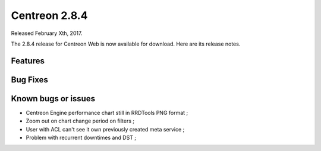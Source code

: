 ##############
Centreon 2.8.4
##############

Released February Xth, 2017.

The 2.8.4 release for Centreon Web is now available for download. Here are its release notes.

Features
--------

Bug Fixes
---------

Known bugs or issues
--------------------

* Centreon Engine performance chart still in RRDTools PNG format ;
* Zoom out on chart change period on filters ;
* User with ACL can't see it own previously created meta service ;
* Problem with recurrent downtimes and DST ;
